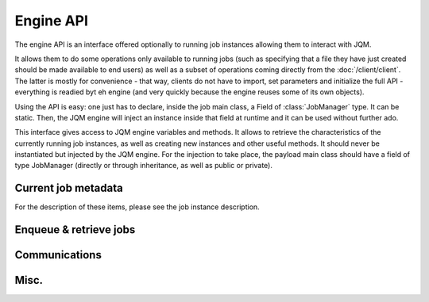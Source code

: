Engine API
#########################

The engine API is an interface offered optionally to running job instances allowing them to interact with JQM.

It allows them to do some operations only available to running jobs (such as specifying that a file they have just
created should be made available to end users) as well as a subset of operations coming directly from the :doc:`/client/client`.
The latter is mostly for convenience - that way, clients do not have to import, set parameters and initialize the full API - everything
is readied  byt eh engine (and very quickly because the engine reuses some of its own objects).
 
Using the API is easy: one just has to declare, inside the job main class, a Field of :class:`JobManager` type. It can be static.
Then, the JQM engine will inject an instance inside that field at runtime and it can be used without further ado. 
    
.. class:: JobManager

    This interface gives access to JQM engine variables and methods. It allows to retrieve the characteristics of the currently running 
    job instances, as well as creating new instances and other useful methods.
    It should never be instantiated but injected by the JQM engine. For the injection to take place, 
    the payload main class should have a field of type JobManager (directly or through inheritance, as well as public or private).

Current job metadata
**********************

For the description of these items, please see the job instance description.

    .. method:: JobManager.parentId() -> int
    
    .. method:: JobManager.jobApplicationId() -> int
    
    .. method:: JobManager.jobInstanceID() -> int
    
    .. method:: JobManager.canBeRestarted() -> boolean
    
    .. method:: JobManager.applicationName() -> String
    
    .. method:: JobManager.sessionID() -> String
    
    .. method:: JobManager.application() -> String
    
    .. method:: JobManager.module() -> String
    
    .. method:: JobManager.keyword1() -> String
    
    .. method:: JobManager.keyword2() -> String
    
    .. method:: JobManager.keyword3() -> String
    
    .. method:: JobManager.userName() -> String
    
    .. method:: JobManager.parameters() -> Map<String, String>
    
Enqueue & retrieve jobs
************************



Communications
********************


Misc.
************

